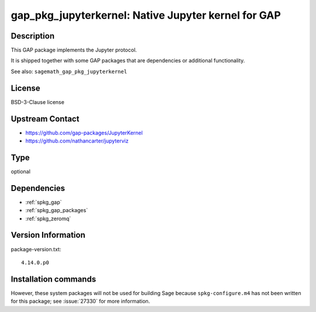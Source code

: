 .. _spkg_gap_pkg_jupyterkernel:

gap_pkg_jupyterkernel: Native Jupyter kernel for GAP
====================================================

Description
-----------

This GAP package implements the Jupyter protocol.

It is shipped together with some GAP packages that are dependencies
or additional functionality.

See also: ``sagemath_gap_pkg_jupyterkernel``


License
-------

BSD-3-Clause license


Upstream Contact
----------------

- https://github.com/gap-packages/JupyterKernel
- https://github.com/nathancarter/jupyterviz


Type
----

optional


Dependencies
------------

- :ref:`spkg_gap`
- :ref:`spkg_gap_packages`
- :ref:`spkg_zeromq`

Version Information
-------------------

package-version.txt::

    4.14.0.p0

Installation commands
---------------------

.. tab:: Sage distribution:

   .. CODE-BLOCK:: bash

       $ sage -i gap_pkg_jupyterkernel


However, these system packages will not be used for building Sage
because ``spkg-configure.m4`` has not been written for this package;
see :issue:`27330` for more information.
